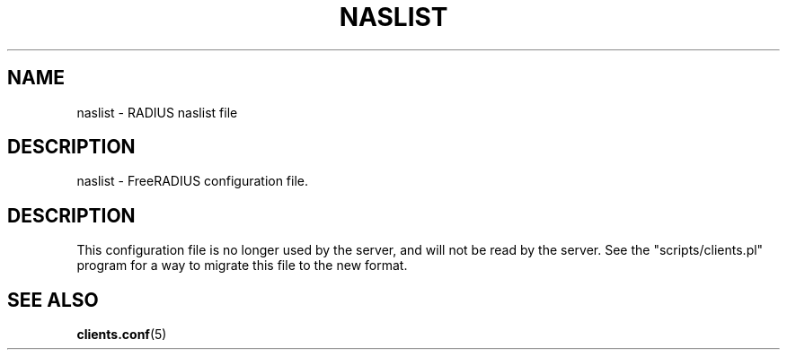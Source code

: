 .TH NASLIST 5 "12 August 2005"
.SH NAME
naslist \- RADIUS naslist file
.SH DESCRIPTION
naslist \- FreeRADIUS configuration file.
.SH DESCRIPTION
This configuration file is no longer used by the server, and will not
be read by the server. See the "scripts/clients.pl" program for a way
to migrate this file to the new format.
.SH "SEE ALSO"
.BR clients.conf (5)

